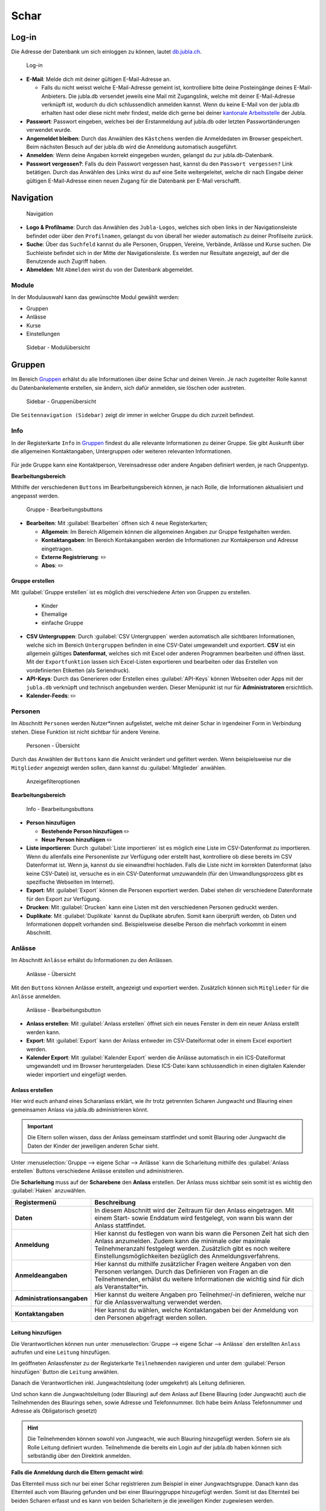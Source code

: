 ==========
Schar
==========

Log-in
=======

Die Adresse der Datenbank um sich einloggen zu können, lautet `db.jubla.ch <https://db.jubla.ch/>`_.

.. figure:: /media/mitgliederverwaltung/schar/login.png
    :name: 
    
    Log-in

* **E-Mail**: Melde dich mit deiner gültigen E-Mail-Adresse an.

  * Falls du nicht weisst welche E-Mail-Adresse gemeint ist, kontrolliere bitte deine Posteingänge deines E-Mail-Anbieters. Die jubla.db versendet jeweils eine Mail mit Zugangslink, welche mit deiner E-Mail-Adresse verknüpft ist, wodurch du dich schlussendlich anmelden kannst. Wenn du keine E-Mail von der jubla.db erhalten hast oder diese nicht mehr findest, melde dich gerne bei deiner `kantonale Arbeitsstelle <https://jubla.ch/ast>`_ der Jubla. 

* **Passwort**: Passwort eingeben, welches bei der Erstanmeldung auf jubla.db oder letzten Passwortänderungen verwendet wurde.
* **Angemeldet bleiben**: Durch das Anwählen des ``Kästchens`` werden die Anmeldedaten im Browser gespeichert. Beim nächsten Besuch auf der jubla.db wird die Anmeldung automatisch ausgeführt.
* **Anmelden**: Wenn deine Angaben korrekt eingegeben wurden, gelangst du zur jubla.db-Datenbank.
* **Passwort vergessen?**: Falls du dein Passwort vergessen hast, kannst du den ``Passwort vergessen?`` Link betätigen. Durch das Anwählen des Links wirst du auf eine Seite weitergeleitet, welche dir nach Eingabe deiner gültigen E-Mail-Adresse einen neuen Zugang für die Datenbank per E-Mail verschafft. 



Navigation
==========

.. figure:: /media/mitgliederverwaltung/schar/navigation.png
    :name: 
    
    Navigation

* **Logo & Profilname**: Durch das Anwählen des ``Jubla-Logos``, welches sich oben links in der Navigationsleiste befindet oder über den ``Profilnamen``, gelangst du von überall her wieder automatisch zu deiner Profilseite zurück.
* **Suche**: Über das ``Suchfeld`` kannst du alle Personen, Gruppen, Vereine, Verbände, Anlässe und Kurse suchen. Die Suchleiste befindet sich in der Mitte der Navigationsleiste. Es werden nur Resultate angezeigt, auf der die Benutzende auch Zugriff haben.
* **Abmelden**: Mit ``Abmelden`` wirst du von der Datenbank abgemeldet.


Module
------

In der Modulauswahl kann das gewünschte Modul gewählt werden: 

* Gruppen
* Anlässe 
* Kurse 
* Einstellungen


.. figure:: /media/mitgliederverwaltung/schar/module_sidebar.png
    :name: 
    
    Sidebar - Modulübersicht


Gruppen
=======

Im Bereich `Gruppen <https://db.jubla.ch/groups/1.html>`_ erhälst du alle Informationen über deine Schar und deinen Verein. Je nach zugeteilter Rolle kannst du Datenbankelemente erstellen, sie ändern, sich dafür anmelden, sie löschen oder austreten.

.. figure:: /media/mitgliederverwaltung/schar/gruppe_sidebar.png
    :name: 
    
    Sidebar - Gruppenübersicht

Die ``Seitennavigation (Sidebar)`` zeigt dir immer in welcher Gruppe du dich zurzeit befindest.


Info
----

In der Registerkarte ``Info`` in `Gruppen <https://db.jubla.ch/groups/1.html>`_ findest du alle relevante Informationen zu deiner Gruppe. Sie gibt Auskunft über die allgemeinen Kontaktangaben, Untergruppen oder weiteren relevanten Informationen.


.. figure:: /media/mitgliederverwaltung/schar/gruppe_uebersicht.png
    :name: Gruppenübersicht


Für jede Gruppe kann eine Kontaktperson, Vereinsadresse oder andere Angaben definiert werden, je nach Gruppentyp.

**Bearbeitungsbereich**


Mithilfe der verschiedenen ``Buttons`` im Bearbeitungsbereich können, je nach Rolle, die Informationen aktualisiert und angepasst werden.

.. figure:: /media/mitgliederverwaltung/schar/gruppe_info_buttons.png
    :name: 
    
    Gruppe - Bearbeitungsbuttons


* **Bearbeiten**: Mit :guilabel:`Bearbeiten` öffnen sich 4 neue Registerkarten; 

  * **Allgemein**: Im Bereich Allgemein können die allgemeinen Angaben zur Gruppe festgehalten werden. 


  * **Kontaktangaben**: Im Bereich Kontakangaben werden die Informationen zur Kontakperson und Adresse eingetragen.
  * **Externe Registrierung**: ✏️
  * **Abos**: ✏️


Gruppe erstellen
~~~~~~~~~~~~~~~~


Mit :guilabel:`Gruppe erstellen` ist es möglich drei verschiedene Arten von Gruppen zu erstellen.

  * Kinder
  * Ehemalige
  * einfache Gruppe


* **CSV Untergruppen**: Durch :guilabel:`CSV Untergruppen` werden automatisch alle sichtbaren Informationen, welche sich im Bereich ``Untergruppen`` befinden in eine CSV-Datei umgewandelt und exportiert. **CSV** ist ein allgemein gültiges **Datenformat**, welches sich mit Excel oder anderen Programmen bearbeiten und öffnen lässt. Mit der ``Exportfunktion`` lassen sich Excel-Listen exportieren und bearbeiten oder das Erstellen von vordefinierten Etiketten (als Seriendruck). 
* **API-Keys**: Durch das Generieren oder Erstellen eines :guilabel:`API-Keys` können Webseiten oder Apps mit der ``jubla.db`` verknüpft und technisch angebunden werden. Dieser Menüpunkt ist nur für **Administratoren** ersichtlich.
* **Kalender-Feeds**: ✏️


Personen
---------

Im Abschnitt ``Personen`` werden Nutzer*innen aufgelistet, welche mit deiner Schar in irgendeiner Form in Verbindung stehen. Diese Funktion ist nicht sichtbar für andere Vereine. 

.. figure:: /media/mitgliederverwaltung/schar/personen/gruppe_personen_uebersicht.png
    :name: 
    
    Personen - Übersicht

Durch das Anwählen der ``Buttons`` kann die Ansicht verändert und gefiltert werden. Wenn beispielsweise nur die ``Mitglieder`` angezeigt werden sollen, dann kannst du :guilabel:`Mitglieder` anwählen. 

.. figure:: /media/mitgliederverwaltung/schar/personen/personen_anzeigefilteroptionen.png
    :name: 
    
    Anzeigefilteroptionen


**Bearbeitungsbereich**


.. figure:: /media/mitgliederverwaltung/schar/personen/personen_info_buttons.png
    :name: 
    
    Info - Bearbeitungsbuttons


* **Person hinzufügen**

  * **Bestehende Person hinzufügen** ✏️
  * **Neue Person hinzufügen** ✏️


* **Liste importieren**: Durch :guilabel:`Liste importieren` ist es möglich eine Liste im CSV-Datenformat zu importieren. Wenn du allenfalls eine Personenliste zur Verfügung oder erstellt hast, kontrolliere ob diese bereits im CSV Datenformat ist. Wenn ja, kannst du sie einwandfrei hochladen. Falls die Liste nicht im korrekten Datenformat (also keine CSV-Datei) ist, versuche es in ein CSV-Datenformat umzuwandeln (für den Umwandlungsprozess gibt es spezifische Webseiten im Internet).
* **Export**: Mit :guilabel:`Export` können die Personen exportiert werden. Dabei stehen dir verschiedene Datenformate für den Export zur Verfügung. 
* **Drucken**: Mit :guilabel:`Drucken` kann eine Listen mit den verschiedenen Personen gedruckt werden.
* **Duplikate**: Mit :guilabel:`Duplikate` kannst du Duplikate abrufen. Somit kann überprüft werden, ob Daten und Informationen doppelt vorhanden sind. Beispielsweise dieselbe Person die mehrfach vorkommt in einem Abschnitt.


Anlässe
-------

Im Abschnitt ``Anlässe`` erhälst du Informationen zu den Anlässen. 

.. figure:: /media/mitgliederverwaltung/schar/anlaesse/gruppe_anlaesse_uebersicht.png
    :name: 
    
    Anlässe - Übersicht

Mit den ``Buttons`` können Anlässe erstellt, angezeigt und exportiert werden. Zusätzlich können sich ``Mitglieder`` für die ``Anlässe`` anmelden. 

.. figure:: /media/mitgliederverwaltung/schar/anlaesse/gruppe_anlaesse_buttons.png
    :name: 
    
    Anlässe - Bearbeitungsbutton


* **Anlass erstellen**: Mit :guilabel:`Anlass erstellen` öffnet sich ein neues Fenster in dem ein neuer Anlass erstellt werden kann.  
* **Export**: Mit :guilabel:`Export` kann der Anlass entweder im CSV-Dateiformat oder in einem Excel exportiert werden.
* **Kalender Export**: Mit :guilabel:`Kalender Export` werden die Anlässe automatisch in ein ICS-Dateiformat umgewandelt und im Browser heruntergeladen. Diese ICS-Datei kann schlussendlich in einen digitalen Kalender wieder importiert und eingefügt werden.




Anlass erstellen
~~~~~~~~~~~~~~~~~

Hier wird euch anhand eines Scharanlass erklärt, wie ihr trotz getrennten Scharen Jungwacht und Blauring einen gemeinsamen Anlass via jubla.db administrieren könnt.


.. important:: Die Eltern sollen wissen, dass der Anlass gemeinsam stattfindet und somit Blauring oder Jungwacht die Daten der Kinder der jeweiligen anderen Schar sieht.


Unter :menuselection:`Gruppe --> eigene Schar --> Anlässe` kann die Scharleitung mithilfe des :guilabel:`Anlass erstellen` Buttons verschiedene Anlässe erstellen und administrieren.

.. image:: /media/anlaesse/anlass_uebersicht.png

Die **Scharleitung** muss auf der **Scharebene** den **Anlass** erstellen. Der Anlass muss sichtbar sein somit ist es wichtig den :guilabel:`Haken` anzuwählen.

.. image:: /media/anlaesse/anlass_erstelle_haken.png


.. list-table::
   :header-rows: 1
   :stub-columns: 1

   * - Registermenü
     - Beschreibung 
   * - Daten
     - In diesem Abschnitt wird der Zeitraum für den Anlass eingetragen. Mit einem Start- sowie Enddatum wird festgelegt, von wann bis wann der Anlass stattfindet.
   * - Anmeldung
     - Hier kannst du festlegen von wann bis wann die Personen Zeit hat sich den Anlass anzumelden. Zudem kann die minimale oder maximale Teilnehmeranzahl festgelegt werden. Zusätzlich gibt es noch weitere Einstellungsmöglichkeiten bezüglich des Anmeldungsverfahrens.
   * - Anmeldeangaben
     - Hier kannst du mithilfe zusätzlicher Fragen weitere Angaben von den Personen verlangen. Durch das Definieren von Fragen an die Teilnehmenden, erhälst du weitere Informationen die wichtig sind für dich als Veranstalter*in. 
   * - Administrationsangaben
     - Hier kannst du weitere Angaben pro Teilnehmer/-in definieren, welche nur für die Anlassverwaltung verwendet werden.
   * - Kontaktangaben
     - Hier kannst du wählen, welche Kontaktangaben bei der Anmeldung von den Personen abgefragt werden sollen.



Leitung hinzufügen
~~~~~~~~~~~~~~~~~~~

Die Verantwortlichen können nun unter :menuselection:`Gruppe --> eigene Schar --> Anlässe` den erstellten ``Anlass`` aufrufen und eine ``Leitung`` hinzufügen.

.. image:: /media/anlaesse/anlass_anzeigen.png


Im geöffneten Anlassfenster zu der Registerkarte ``Teilnehmenden`` navigieren und unter dem :guilabel:`Person hinzufügen` Button die ``Leitung`` anwählen.

.. image:: /media/anlaesse/anlass_leitung.png


Danach die Verantwortlichen inkl. Jungwachtsleitung (oder umgekehrt) als Leitung definieren.

.. image:: /media/anlaesse/anlass_leitung_erstellen.png


Und schon kann die Jungwachtsleitung (oder Blauring) auf dem Anlass auf Ebene Blauring (oder Jungwacht) auch die Teilnehmenden des Blaurings sehen, sowie Adresse und Telefonnummer. (Ich habe beim Anlass Telefonnummer und Adresse als Obligatorisch gesetzt)


.. image:: /media/anlaesse/gemeinsamer_anlass_ansicht.png


.. hint:: Die Teilnehmenden können sowohl von Jungwacht, wie auch Blauring hinzugefügt werden. Sofern sie als Rolle Leitung definiert wurden. Teilnehmende die bereits ein Login auf der jubla.db haben können sich selbständig über den Direktink anmelden.



**Falls die Anmeldung durch die Eltern gemacht wird:**


Das Elternteil muss sich nur bei einer Schar registrieren zum Beispiel in einer Jungwachtsgruppe.
Danach kann das Elternteil auch vom Blauring gefunden und bei einer Blauringgruppe hinzugefügt werden. Somit ist das Elternteil bei beiden Scharen erfasst und es kann von beiden Scharleitern je die jeweiligen Kinder zugewiesen werden.



Lager
-----

In diesem Abschnitt erhälst du Informationen zu zukünftigen Lager.

.. figure:: /media/mitgliederverwaltung/schar/lager/gruppe_lager_uebersicht.png
    :name: 
    
    Lager - Übersicht

Mit diesen ``Buttons`` können Lager erstellt, angezeigt und exportiert werden.

.. figure:: /media/mitgliederverwaltung/schar/lager/gruppe_lager_buttons.png
    :name: 
    
    Lager - Bearbeitungsbutton


* **Lager erstellen**: Mit :guilabel:`Lager erstellen` öffnet sich ein neues Fenster in dem ein neuer Anlass erstellt werden kann.  
* **Export**: Mit :guilabel:`Export` können die Lagerinformationen entweder im CSV-Dateiformat oder in einem Excel exportiert werden.
* **Kalender Export**: Mit :guilabel:`Kalender Export` wird das Lager automatisch in ein ICS-Dateiformat umgewandelt und im Browser heruntergeladen. Diese ICS-Datei kann schlussendlich in einen digitalen Kalender wieder importiert und eingefügt werden.



Lager erstellen
~~~~~~~~~~~~~~~~

Zur Unterstützung wäre hier ein Anleitungsvideo zum Thema `Lagererfassung auf der jubl.db <https://jubla.atlassian.net/wiki/spaces/WISSEN/pages/1122467867/Jubla-Datenbank#Lagererfassung-auf-der-jubla.db>`_.

Unter der Registerkarte ``Lager`` kannst du mithilfe :guilabel:`Lager erstellen` ein Lager für deine Schar erstellen.

Durch das Anwählen des :guilabel:`Lager erstellen` Buttons öffnet sich ein Fenster wo du die Einstellungen und Informationen zum Lager spezifischer definieren kannst.


.. list-table::
   :header-rows: 1
   :stub-columns: 1

   * - Registermenü
     - Beschreibung
   * - Allgemein
     - In diesem Menüregister kannst du den Namen, die Lagerart, die Adresse des Lagers bestimmen, allefalls könntest du noch eine kleine Beschreibung als Zusatzinformation angeben. Jedes Lager sollte eine Kontaktperson festlegen, welches auch in diesem Bereich getan werden kann. Es besteht zudem die Möglichkeit ein Motto zu bestimmen. Sichtbarkeit ✏️ 
   * - Daten
     - In diesem Abschnitt wird der Zeitraum für das Lager eingetragen. Mit einem Start- sowie Enddatum wird festgelegt, von wann bis wann das Lager stattfindet.
   * - Anmeldung
     - Hier kannst du festlegen von wann bis wann die Personen Zeit hat, sich für das Lager anzumelden. Zudem kann die minimale oder maximale Teilnehmeranzahl festgelegt werden. Zusätzlich gibt es noch weitere Einstellungsmöglichkeiten bezüglich des Anmeldungsverfahren, wie zum Beispiel Abmeldungsmöglichkeiten, Unterschriftserforderlichkeit oder Teilnehmersichtbarkeit.
   * - Anmeldeangaben
     - Hier kannst du mithilfe zusätzlicher Fragen weitere Angaben von den Personen verlangen. Durch das Definieren von Fragen An die Teilnehmenden, erhälst du weitere Informationen die wichtig sind für dich als Veranstalter*in. Zum Beispiel wäre eine Frage ob jemand sein eigenes Zelt mitnimmt oder andere Informationen die für dich als Veranstaler*in wichtig sein könnten.
   * - Administrationsangaben
     - Hier kannst du weitere Angaben pro Teilnehmer/-in definieren, welche nur für die Anlassverwaltung verwendet werden.
   * - Kontaktangaben
     - Hier kannst du wählen, welche Kontaktangaben bei der Anmeldung von den Personen abgefragt werden sollen.



Teilnehmende hinzufügen
~~~~~~~~~~~~~~~~~~~~~~~~

Zur Unterstützung wäre hier ein Anleitungsvideo zum Thema `Teilnehmerverwaltung fürs Lager <https://jubla.atlassian.net/wiki/spaces/WISSEN/pages/1122467867/Jubla-Datenbank#Teilnehmerverwaltung-f%C3%BCrs-Lager-via-jubla.db>`_.



Abos
----

.. tip:: Wenn du regelmässig Nachrichten an die gleichen Personengruppen verschickst, lohnt es sich ein Abo zu erstellen. So ist sichergestellt, dass du immer den aktuellsten Verteiler nutzt. Ausserdem ist der Versand für dich massiv einfacher. Als Unterstützung wäre hier noch ein älteres `Anleitungsvideo <https://www.youtube.com/watch?v=6V2fUfgb7DM&list=PLg4O1polb_cHlt8CEKjktmjzU6441z3Kl&index=5>`_ dazu.


.. figure:: /media/mitgliederverwaltung/schar/abos/gruppe_abos_uebersicht.png
    :name: 
    
    Abos



**Wie funktioniert der Versand via Abo?**

Durch das Anwählen von :guilabel:`Abo erstellen` öffnet sich ein Fenster mit der 3 Registerkarten, ``Allgemein``, ``Mailing-Liste (E-Mail)`` und ``MailChimp``, indem ein neues Abo eingerichtet werden kann. 

* **Allgmein**: Im Register ``Allgemein`` kannst du festlegen, wie das Abo heissen soll. Zusätzlich kannst du noch eine kleine Beschreibung hinzufügen und einen Absendername definieren.

* **Mailing-Liste (E-Mail)**: Im Register ``Mailing-Liste (E-Mail)`` bestimmst du wie E-Mail-Adresse des Abo heisst, wo schlussendlich deine Nachrichten (E-Mails) versendet. Du wirst nur aufgefordert einen ``Namen`` zu bestimmen die **E-Mail-Domain** (``@...``) ist bereits vorgebgeben und lautet immer auf ``@jubla.puzzle.ch``. Wenn du einen Namen für die Mailing-Liste-Adresse gefunden hast, ist es möglich noch weitere Absender hinzuzufügen oder zusätzliche Labels und Einstellungen zu definieren.
  
  .. important:: Für das versenden der Nachricht (E-Mail) spielt es keine Rolle welchen E-Mail-Anbieter oder welches Programm du verwendest um deine E-Mail zu versenden. Das einzig wichtige was zu beachten ist, dass du deine Nachricht an diese E-Mail-Adresse sendest, wo du den Namen vergeben hast. Beispielsweise hast du den Namen **"spesen.testschar"** gegeben, somit lautet die E-Mail-Adresse deines Abos spesen.testschar@jubla.puzzle.ch. Wenn du nun ein Informationsmail zum Thema Spesen an verschiedene Personen versenden möchtest um sie zu informieren, sendest du deine Nachricht bitte an die Adresse **spesen.testschar@jubla.puzzle.ch**.


**Wie kann ich Personen zu meinem Abo hinzufügen?**

Wenn du dein Abo erstellt und gespeichert hast, wird es bei deiner Schar unter dem Register ``Abo`` angezeigt. Bitte wähle das entsprechende Abo aus, wo du die Personen hinzufügen möchtest. Im geöffneten Abo gehe zu Register ``Abonnenten``, wo du mit :guilabel:`Person hinzufügen` die gewünschten Personen für dieses Abo bestimmen und hinzufügen kannst.


**Was gilt es zu beachten?**

Sind in einem Profil neben der Haupt-E-Mail Adresse weitere E-Mail Adressen hinterlegt, muss das **Häckchen** ``Versand nur an Haupt E-Mail Adresse`` deaktiviert sein, damit die weiteren E-Mail-Adressen deine Nachrichten ebenfalls erhalten. Über ``Abos`` sollen idealerweise **keine** **Anhänge** verschickt werden. Anhänge unter 1 Megabyte sind vertretbar, Versände mit Anhängen mit mehr als 10 Megabyte werden verworfen und nicht versendet.  


Anfragen 
---------

Jede Schar (Ebene) kann die manuelle Freigabe für zugewiesene Rollen für ihre Mitglieder aktivieren. Als **Scharleiter*in** einer Schar bist du zuständig für die **Mitglieder** (und deren Daten). Die Datenbank ermöglicht es, die Zuteilung von Personen in andere Gruppen, Anlässen und Abos erst nach einer Freigabe zu ermöglichen.  
Damit kann eine Weitergabe von Daten gesteuert werden, sofern diese Schar zum Beispiel die **automatische** **Weitergabe** von Adressdaten an den Verband in ihren Statuten nicht freigegeben hat. Mitglieder (und deren Informationen) können so nicht von anderen Ebenen/Gremien übernommen werden. 

.. figure:: /media/benutzerprofil/anfragen.png
    :name: 
    
    Anfragen


Mehr dazu findest du `hier <https://hitobito.readthedocs.io/de/latest/access_concept.html#security-zugriffsanfragen-und-manuelle-freigabe>`_.


Notizen
-------

Hier sind die unter der Registerkarte ``Info`` erfassten **Notizen** zum Verein oder zur Gruppe aufgelistet. Zusätzlich sind auch die notizen der Untergruppen ersichtlich. Dieser Menüpunkt ist nur für **Administratoren** ersichtlich.


Log
---

In der Registerkarte ``Log`` wird aufgezeichnet, wer, wann und wie deine Daten verändert wurden. Es enthält Informationen wie Datum, Uhrzeit, Name des Benutzende und Art des Befehls, der ausgeführt wurde. Dies hilft dir den Datenzugriff zu überwachen.


Ausbildung
-----------

In diesem Abschnitt erhälst du Informationen zu Personen welche ``Ausbildungen`` abgeschlossen haben in Bezug auf deine Schar.

.. figure:: /media/mitgliederverwaltung/schar/ausbildung/gruppe_ausbildung_uebersicht.png
    :name: 
    
    Ausbildung

Die ``Legende`` gibt Auskunft über die Gültigkeitstatuts der Ausbildung. 


.. figure:: /media/mitgliederverwaltung/schar/ausbildung/ausbildung_anzeigefilteroptionen.png
    :name: 
    
    Anzeigefilteroptionen

Durch das Anwählen der ``Buttons`` kann die Ansicht verändert und gefiltert werden. Wenn beispielsweise nur die ``Mitglieder`` angezeigt werden sollen, dann kannst du :guilabel:`Mitglieder` anwählen. 


Bestand
-------
Unter der Registerkarte ``Bestand`` wird der Bestand der gesamten Schar angezeigt. Somit werden in dieser Ansicht Personen aus der Schar, den Untergruppen sowie die Ehemaligen präsentiert.




Gelöscht
--------
Unter der Registerkarte ``Gelöscht`` werden frühere, inzwischen gelöschte Untergruppen des Vereins angezeigt.


Anlässe
========

Diese Übersicht zeigt dir alle Anlässe und Lager, welche dir gemäss deinen Rollen zum Anmelden, Ändern oder Schliessen zur Verfügung stehen. 


.. figure:: /media/mitgliederverwaltung/schar/anlaesse.png
    :name: 
    
    Anlässe
    
* Mit :guilabel:`Anmelden` kannst du dich für einen Anlass anmelden. Du wirst augefordert für den Anlass deine Kontaktangaben einzutragen.  
  
  * Je nach Veranstaltung sind noch weitere Informationen erforderlich. Zum Beispiel werden Informationen zur Ernährungsweise verlangt im Bezug auf die Essensplanung für den Anlass, ob man sich vegan oder vegetarisch ernährt und eventuell allergisch ist auf gewisse Lebensmittel.

* Teilnehmende


Kurse
=====

Über diesen `Link <https://db.jubla.ch/list_courses>`_ kommst du zur Übersicht aller Kurse. Die ``Seitennavigation (Sidebar)`` zeigt dir immer in welchem Kurs du dich zurzeit befindest.


.. figure:: /media/mitgliederverwaltung/schar/kurse_sidebar.png
    :name: 
    
    Sidebar Kursansicht

In der Gesamtübersicht werden dir alle Kurse gezeigt, welche für dich relevant sein könnten. So findest du schnell und unkompliziert alle Kurse und Informationen.


.. figure:: /media/mitgliederverwaltung/schar/kurse.png
    :name: 
    
    Kurse
    

Durch verschiedene ``Such- und Filterfunktionen`` können die Kurse zusätzlich gefiltert und spezifischer gesucht werden. 


Einstellungen
==============

Über diesen `Link <https://db.jubla.ch/label_formats>`_ kommst du zur Übersicht der Einstellungen. 

.. figure:: /media/mitgliederverwaltung/schar/einstellungen_sidebar.png
    :name: 
    
    Sidebar Einstellungen

Die ``Seitennavigation (Sidebar)`` zeigt dir immer in welcher Einstellung du dich zurzeit befindest.


* **Etikettenformat**

* **Kalender integrieren**: Mit :guilabel:`Kalender integrieren` wird automatisch ein ``Downloadlink`` mit deinen gespeicherten Terminen, Events und Anlässe generiert. Beim Anwählen des ``Links`` werden alle gespeicherten Termine in deinem Kalender automatisch in ein ICS-Dateiformat umgewandelt und im Browser heruntergeladen. Diese ICS-Datei kann schlussendlich in einen digitalen Kalender wieder importiert und eingefügt werden.

  .. important:: Mit diesem Link (URL oder auch Adresse) kannst du von anderen Anwendungen aus auf deine Anlässe zugreifen. 
    
  .. danger:: Gib diese Adresse nur an Personen weiter, die alle deine Termindetails sehen dürfen. Wenn du Missbrauch vermutest, kannst du die Adresse zurücksetzen und dadurch die aktuelle ungültig machen. Alle Kalender die noch die alte Adresse kennen, können danach nicht mehr deine Anlässe sehen.




- Um einen Web-Kalender zu abonnieren, öffnest du zunächst den Kalender im Web und suchst nach der Option "Abonnieren" oder "Exportieren". Kopiere dann die URL zur Kalenderdatei, die angezeigt wird.
- Öffne nun deinen E-Mail-Klienten oder Kalender-App auf deinem Smartphone und suche nach der Option zum Importieren oder Abonnieren eines Kalenders. Füge die URL zur Kalenderdatei ein, die du zuvor kopiert hast.
- Konfiguriere nun die Einstellungen für den abonnierten Kalender, wie beispielsweise die Farbe oder Benachrichtigungsoptionen, falls verfügbar. Speichere die Einstellungen und synchronisiere deinen Kalender, um sicherzustellen, dass die abonnierten Termine und Ereignisse in deinem E-Mail-Klienten oder Smartphone-Kalender angezeigt werden.
- Bitte beachte, dass die Schritte je nach E-Mail-Klienten oder Kalender-App variieren können, aber der grundlegende Prozess sollte ähnlich sein.


* **API**


VERSCHIEBUNG ✏️
============

Login senden
-------------

**Login schicken 🔒**  
  Dieser Befehl schickt den Benutzende ein E-Mail mit dem Link zum setzen eines Passwortes. Fährt man mit der Maus über diesen Button erscheint die Information, ob die Benutzende bereits ein Login hat, oder nicht.
  
.. image:: /media/mitgliederverwaltung/schar/login_senden_mit.png
.. image:: /media/mitgliederverwaltung/schar/login_senden_ohne.png
